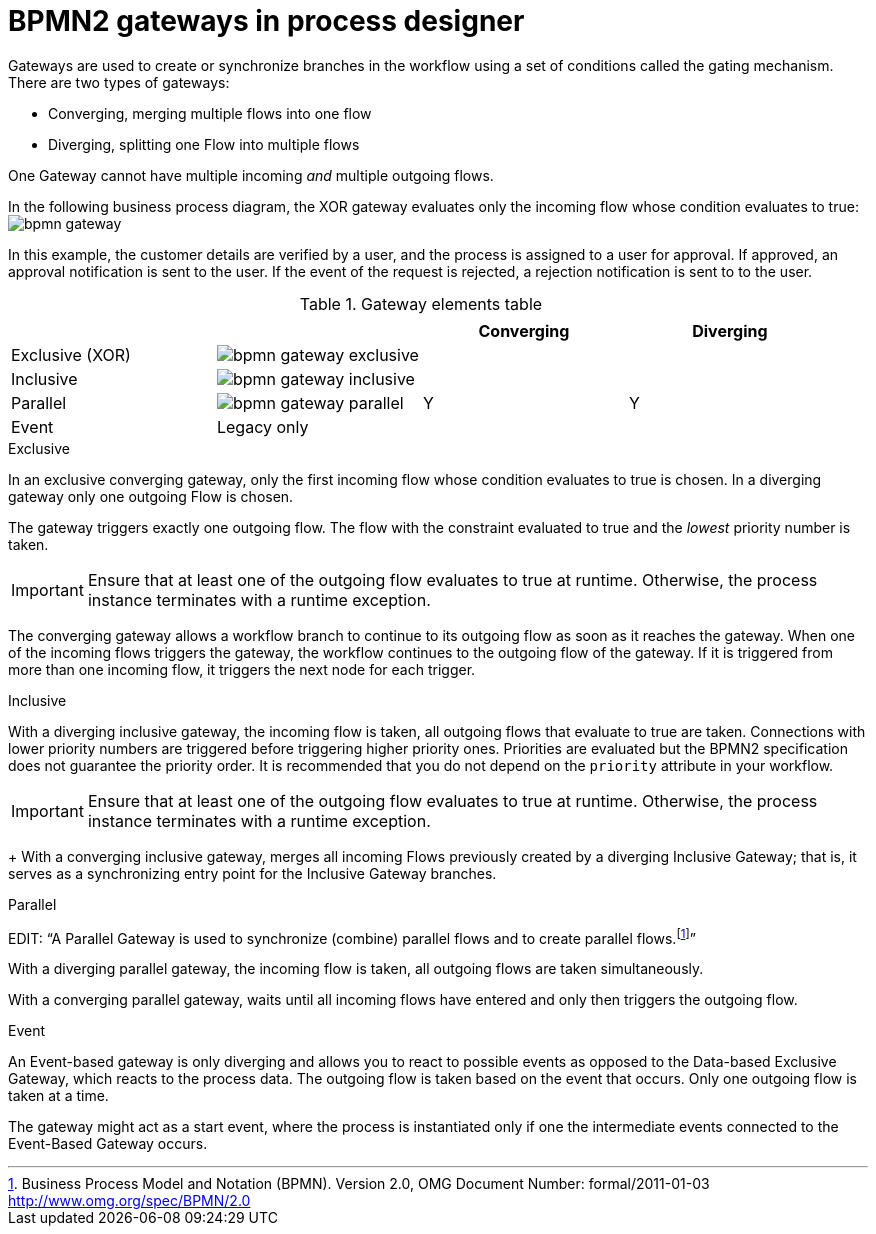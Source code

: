 = BPMN2 gateways in process designer  
Gateways are used to create or synchronize branches in the workflow using a set of conditions called the gating mechanism. There are two types of gateways:

* Converging, merging multiple flows into one flow
* Diverging, splitting one Flow into multiple flows

One Gateway cannot have multiple incoming _and_ multiple outgoing flows.

In the following business process diagram, the XOR gateway evaluates only the incoming flow whose condition evaluates to true:
image:BPMN2/bpmn-gateway.png[]

In this example, the customer details are verified by a user, and the process is assigned to a user for approval. If approved, an approval notification is sent to the user. If the event of the request is rejected, a rejection notification is sent to to the user.


.Gateway elements table
[cols="4"]
|===
.2+h|
.2+h|
2+h|


h|Converging
h|Diverging

|Exclusive (XOR)
|image:BPMN2/bpmn-gateway-exclusive.png[]
|
|

|Inclusive
|image:BPMN2/bpmn-gateway-inclusive.png[]
|
|


|Parallel
|image:BPMN2/bpmn-gateway-parallel.png[]
|Y
|Y

|Event
|Legacy only
|
|

|===

[[_exclusive_gateway]]
.Exclusive
In an exclusive converging gateway, only the first incoming flow whose condition evaluates to true is chosen. In a diverging gateway only one outgoing Flow is chosen.

The gateway triggers exactly one outgoing flow. The flow with the constraint evaluated to true and the _lowest_ priority number is taken.


[IMPORTANT]
====
Ensure that at least one of the outgoing flow evaluates to true at runtime. Otherwise, the process instance terminates with a runtime exception.
====


The converging gateway allows a workflow branch to continue to its outgoing flow as soon as it reaches the gateway. When one of the incoming flows triggers the gateway, the workflow continues to the outgoing flow of the gateway. If it is triggered from more than one incoming flow, it triggers the next node for each trigger.


[[_inclusive_gateway]]
.Inclusive

With a diverging inclusive gateway, the incoming flow is taken, all outgoing flows that evaluate to true are taken.
Connections with lower priority numbers are triggered before triggering higher priority ones. Priorities are evaluated but the BPMN2 specification does not guarantee the priority order. It is recommended that you do not depend on the `priority` attribute in your workflow.

[IMPORTANT]
====
Ensure that at least one of the outgoing flow evaluates to true at runtime. Otherwise, the process instance terminates with a runtime exception.
====
+
With a converging inclusive gateway, merges all incoming Flows previously created by a diverging Inclusive Gateway; that is, it serves as a synchronizing entry point for the Inclusive Gateway branches.

.Parallel

EDIT:
"`A Parallel Gateway is used to synchronize (combine) parallel flows and to create parallel flows.footnote:[Business Process Model and Notation (BPMN). Version 2.0, OMG Document Number: formal/2011-01-03 http://www.omg.org/spec/BPMN/2.0]`"


With a diverging parallel gateway, the incoming flow is taken, all outgoing flows are taken simultaneously.

With a converging parallel gateway, waits until all incoming flows have entered and only then triggers the outgoing flow.



[[_event_based_gateway]]
.Event

An Event-based gateway is only diverging and allows you to react to possible events as opposed to the Data-based Exclusive Gateway, which reacts to the process data.
The outgoing flow is taken based on the event that occurs. Only one outgoing flow is taken at a time.


The gateway might act as a start event, where the process is instantiated only if one the intermediate events connected to the Event-Based Gateway occurs.

